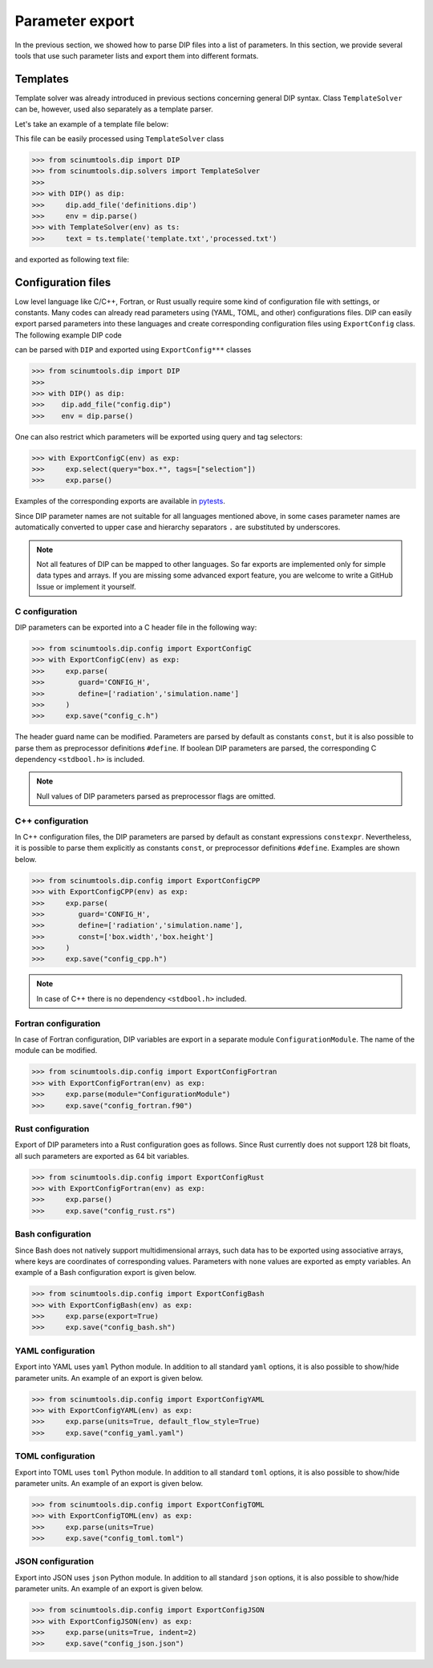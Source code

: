 Parameter export
================

In the previous section, we showed how to parse DIP files into a list of parameters. In this section, we provide several tools that use such parameter lists and export them into different formats. 

Templates
---------

Template solver was already introduced in previous sections concerning general DIP syntax.
Class ``TemplateSolver`` can be, however, used also separately as a template parser.

Let's take an example of a template file below:

.. code-block:: rst
   :caption: template.txt

   Geometry: {{?box.geometry}}
   Box size: [{{?box.size.x}}, {{?box.size.y}}, {{?box.size.z}}]

This file can be easily processed using ``TemplateSolver`` class

.. code-block:: python

   >>> from scinumtools.dip import DIP
   >>> from scinumtools.dip.solvers import TemplateSolver
   >>> 
   >>> with DIP() as dip:
   >>>     dip.add_file('definitions.dip')
   >>>     env = dip.parse()
   >>> with TemplateSolver(env) as ts:
   >>>     text = ts.template('template.txt','processed.txt')

and exported as following text file:

.. code-block:: rst
   :caption: processed.txt

   Geometry: 3
   Box size: [1e-06, 3.0, 23.0]

Configuration files
-------------------

Low level language like C/C++, Fortran, or Rust usually require some kind of configuration file with settings, or constants. 
Many codes can already read parameters using (YAML, TOML, and other) configurations files.
DIP can easily export parsed parameters into these languages and create corresponding configuration files using ``ExportConfig`` class.
The following example DIP code

.. literalinclude :: ../../_static/export_config/config.dip
   :language: DIP
   :caption: config.dip

can be parsed with ``DIP`` and exported using ``ExportConfig***`` classes

.. code-block:: python

    >>> from scinumtools.dip import DIP
    >>>
    >>> with DIP() as dip:
    >>>    dip.add_file("config.dip")
    >>>    env = dip.parse()

One can also restrict which parameters will be exported using query and tag selectors:

.. code-block:: 

    >>> with ExportConfigC(env) as exp:
    >>>     exp.select(query="box.*", tags=["selection"])        
    >>>     exp.parse()
    
Examples of the corresponding exports are available in `pytests <https://github.com/vrtulka23/scinumtools/tree/main/tests/dip/test_config.py>`_.

Since DIP parameter names are not suitable for all languages mentioned above, in some cases parameter names are automatically converted to upper case and hierarchy separators ``.`` are substituted by underscores.

.. note::

  Not all features of DIP can be mapped to other languages.
  So far exports are implemented only for simple data types and arrays.
  If you are missing some advanced export feature, you are welcome to write a GitHub Issue or implement it yourself.

C configuration
~~~~~~~~~~~~~~~    

DIP parameters can be exported into a C header file in the following way:
    
.. code-block:: python

    >>> from scinumtools.dip.config import ExportConfigC
    >>> with ExportConfigC(env) as exp:
    >>>     exp.parse(
    >>>        guard='CONFIG_H',
    >>>        define=['radiation','simulation.name']
    >>>     )
    >>>     exp.save("config_c.h")
   
The header guard name can be modified. Parameters are parsed by default as constants ``const``, but it is also possible to parse them as preprocessor definitions ``#define``. If boolean DIP parameters are parsed, the corresponding C dependency ``<stdbool.h>`` is included.
   
.. literalinclude :: ../../_static/export_config/config_c.h
   :language: c
   :caption: config_c.h

.. note::

   Null values of DIP parameters parsed as preprocessor flags are omitted.

C++ configuration
~~~~~~~~~~~~~~~~~

In C++ configuration files, the DIP parameters are parsed by default as constant expressions ``constexpr``. Nevertheless, it is possible to parse them explicitly as constants ``const``, or preprocessor definitions ``#define``. Examples are shown below.

.. code-block:: python

    >>> from scinumtools.dip.config import ExportConfigCPP
    >>> with ExportConfigCPP(env) as exp:
    >>>     exp.parse(
    >>>        guard='CONFIG_H',
    >>>        define=['radiation','simulation.name'],
    >>>        const=['box.width','box.height']
    >>>     )
    >>>     exp.save("config_cpp.h")
   
.. literalinclude :: ../../_static/export_config/config_cpp.h
   :language: cpp
   :caption: config_cpp.h

.. note::

   In case of C++ there is no dependency ``<stdbool.h>`` included.

Fortran configuration
~~~~~~~~~~~~~~~~~~~~~  

In case of Fortran configuration, DIP variables are export in a separate module ``ConfigurationModule``. The name of the module can be modified.

.. code-block:: python

    >>> from scinumtools.dip.config import ExportConfigFortran
    >>> with ExportConfigFortran(env) as exp:
    >>>     exp.parse(module="ConfigurationModule")
    >>>     exp.save("config_fortran.f90")
   
.. literalinclude :: ../../_static/export_config/config_fortran.f90
   :language: fortran
   :caption: config_fortran.f90

Rust configuration
~~~~~~~~~~~~~~~~~~

Export of DIP parameters into a Rust configuration goes as follows.
Since Rust currently does not support 128 bit floats, all such parameters are exported as 64 bit variables.

.. code-block:: python

    >>> from scinumtools.dip.config import ExportConfigRust
    >>> with ExportConfigFortran(env) as exp:
    >>>     exp.parse()
    >>>     exp.save("config_rust.rs")
   
.. literalinclude :: ../../_static/export_config/config_rust.rs
   :language: rust
   :caption: config_rust.rs

Bash configuration
~~~~~~~~~~~~~~~~~~  

Since Bash does not natively support multidimensional arrays, such data has to be exported using associative arrays, where keys are coordinates of corresponding values. Parameters with ``none`` values are exported as empty variables. An example of a Bash configuration export is given below.

.. code-block:: python

    >>> from scinumtools.dip.config import ExportConfigBash
    >>> with ExportConfigBash(env) as exp:
    >>>     exp.parse(export=True)
    >>>     exp.save("config_bash.sh")
   
.. literalinclude :: ../../_static/export_config/config_bash.sh
   :language: bash
   :caption: config_bash.sh

YAML configuration
~~~~~~~~~~~~~~~~~~  

Export into YAML uses ``yaml`` Python module.
In addition to all standard ``yaml`` options, it is also possible to show/hide parameter units. An example of an export is given below.

.. code-block:: python

    >>> from scinumtools.dip.config import ExportConfigYAML
    >>> with ExportConfigYAML(env) as exp:
    >>>     exp.parse(units=True, default_flow_style=True)
    >>>     exp.save("config_yaml.yaml")
   
.. literalinclude :: ../../_static/export_config/config_yaml.yaml
   :language: yaml
   :caption: config_yaml.yaml

TOML configuration
~~~~~~~~~~~~~~~~~~  

Export into TOML uses ``toml`` Python module.
In addition to all standard ``toml`` options, it is also possible to show/hide parameter units. An example of an export is given below.

.. code-block:: python

    >>> from scinumtools.dip.config import ExportConfigTOML
    >>> with ExportConfigTOML(env) as exp:
    >>>     exp.parse(units=True)
    >>>     exp.save("config_toml.toml")
   
.. literalinclude :: ../../_static/export_config/config_toml.toml
   :language: toml
   :caption: config_toml.toml

JSON configuration
~~~~~~~~~~~~~~~~~~

Export into JSON uses ``json`` Python module.
In addition to all standard ``json`` options, it is also possible to show/hide parameter units. An example of an export is given below.

.. code-block:: python

    >>> from scinumtools.dip.config import ExportConfigJSON
    >>> with ExportConfigJSON(env) as exp:
    >>>     exp.parse(units=True, indent=2)
    >>>     exp.save("config_json.json")
   
.. literalinclude :: ../../_static/export_config/config_json.json
   :language: json
   :caption: config_json.json

